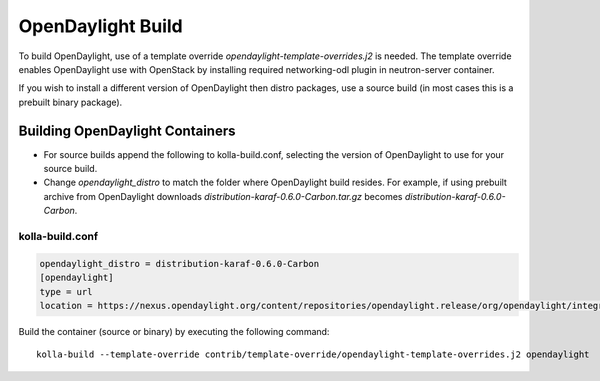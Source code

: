 ==================
OpenDaylight Build
==================

To build OpenDaylight, use of a template override
`opendaylight-template-overrides.j2` is needed.
The template override enables OpenDaylight use
with OpenStack by installing required networking-odl
plugin in neutron-server container.

If you wish to install a different version of OpenDaylight
then distro packages, use a source build (in most cases this is
a prebuilt binary package).

Building OpenDaylight Containers
~~~~~~~~~~~~~~~~~~~~~~~~~~~~~~~~


- For source builds append the following to kolla-build.conf,
  selecting the version of OpenDaylight to use for your source build.

- Change `opendaylight_distro` to match the folder where OpenDaylight
  build resides. For example, if using prebuilt archive from OpenDaylight
  downloads `distribution-karaf-0.6.0-Carbon.tar.gz` becomes
  `distribution-karaf-0.6.0-Carbon`.

kolla-build.conf
________________
.. code-block:: console

    opendaylight_distro = distribution-karaf-0.6.0-Carbon
    [opendaylight]
    type = url
    location = https://nexus.opendaylight.org/content/repositories/opendaylight.release/org/opendaylight/integration/distribution-karaf/0.6.0-Carbon/distribution-karaf-0.6.0-Carbon.tar.gz

Build the container (source or binary) by executing the following command:

::

    kolla-build --template-override contrib/template-override/opendaylight-template-overrides.j2 opendaylight
